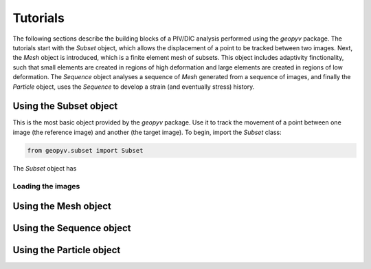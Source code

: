 Tutorials
=========

The following sections describe the building blocks of a PIV/DIC analysis performed using the `geopyv` package. 
The tutorials start with the `Subset` object, which allows the displacement of a point to be tracked between two images.
Next, the `Mesh` object is introduced, which is a finite element mesh of subsets. This object includes adaptivity
finctionality, such that small elements are created in regions of high deformation and large elements are created
in regions of low deformation. The `Sequence` object analyses a sequence of `Mesh` generated from a sequence of images, 
and finally the `Particle` object, uses the `Sequence` to develop a strain (and eventually stress) history.


Using the Subset object
-----------------------

This is the most basic object provided by the `geopyv` package. Use it to track the movement of a point between one
image (the reference image) and another (the target image). To begin, import the `Subset` class:

.. code-block:: python

   from geopyv.subset import Subset

The `Subset` object has 

Loading the images
~~~~~~~~~~~~~~~~~~

Using the Mesh object
---------------------

Using the Sequence object
-------------------------

Using the Particle object
-------------------------